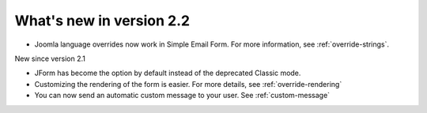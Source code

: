 .. _WhatsNewAnchor:

What's new in version 2.2
=========================

* Joomla language overrides now work in Simple Email Form. For more information, see :ref:`override-strings`.


New since version 2.1

* JForm has become the option by default instead of the deprecated Classic mode.

* Customizing the rendering of the form is easier. For more details, see :ref:`override-rendering`

* You can now send an automatic custom message to your user. See :ref:`custom-message`
